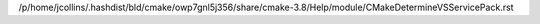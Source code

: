 /p/home/jcollins/.hashdist/bld/cmake/owp7gnl5j356/share/cmake-3.8/Help/module/CMakeDetermineVSServicePack.rst